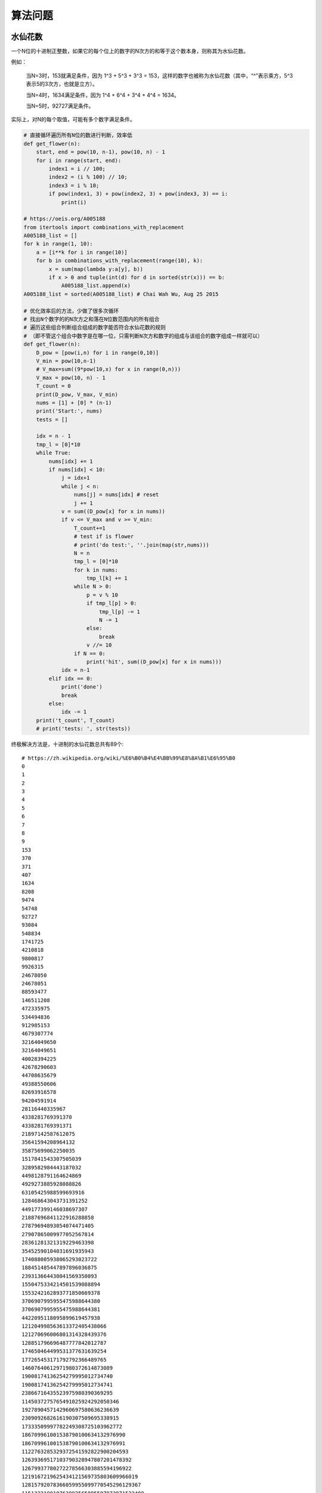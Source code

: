 算法问题
================
水仙花数
-----------
一个N位的十进制正整数，如果它的每个位上的数字的N次方的和等于这个数本身，则称其为水仙花数。

例如：

  当N=3时，153就满足条件，因为 1^3 + 5^3 + 3^3 = 153，这样的数字也被称为水仙花数（其中，“^”表示乘方，5^3表示5的3次方，也就是立方）。

  当N=4时，1634满足条件，因为 1^4 + 6^4 + 3^4 + 4^4 = 1634。

  当N=5时，92727满足条件。

实际上，对N的每个取值，可能有多个数字满足条件。

.. code:: python

    # 直接循环遍历所有N位的数进行判断，效率低
    def get_flower(n):
        start, end = pow(10, n-1), pow(10, n) - 1
        for i in range(start, end):
            index1 = i // 100;
            index2 = (i % 100) // 10;
            index3 = i % 10;
            if pow(index1, 3) + pow(index2, 3) + pow(index3, 3) == i:
                print(i)

    # https://oeis.org/A005188
    from itertools import combinations_with_replacement
    A005188_list = []
    for k in range(1, 10):
        a = [i**k for i in range(10)]
        for b in combinations_with_replacement(range(10), k):
            x = sum(map(lambda y:a[y], b))
            if x > 0 and tuple(int(d) for d in sorted(str(x))) == b:
                A005188_list.append(x)
    A005188_list = sorted(A005188_list) # Chai Wah Wu, Aug 25 2015

    # 优化效率后的方法，少做了很多次循环
    # 找出N个数字的的N次方之和落在N位数范围内的所有组合
    # 遍历这些组合判断组合组成的数字能否符合水仙花数的规则
    # （即不管这个组合中数字是在哪一位，只需判断N次方和数字的组成与该组合的数字组成一样就可以）
    def get_flower(n):
        D_pow = [pow(i,n) for i in range(0,10)]
        V_min = pow(10,n-1)
        # V_max=sum((9*pow(10,x) for x in range(0,n)))
        V_max = pow(10, n) - 1
        T_count = 0
        print(D_pow, V_max, V_min)
        nums = [1] + [0] * (n-1)
        print('Start:', nums)
        tests = []

        idx = n - 1
        tmp_l = [0]*10
        while True:
            nums[idx] += 1
            if nums[idx] < 10:
                j = idx+1
                while j < n:
                    nums[j] = nums[idx] # reset
                    j += 1
                v = sum((D_pow[x] for x in nums))
                if v <= V_max and v >= V_min:
                    T_count+=1
                    # test if is flower
                    # print('do test:', ''.join(map(str,nums)))
                    N = n
                    tmp_l = [0]*10
                    for k in nums:
                        tmp_l[k] += 1
                    while N > 0:
                        p = v % 10
                        if tmp_l[p] > 0:
                            tmp_l[p] -= 1
                            N -= 1
                        else:
                            break
                        v //= 10
                    if N == 0:
                        print('hit', sum((D_pow[x] for x in nums)))
                idx = n-1
            elif idx == 0:
                print('done')
                break
            else:
                idx -= 1
        print('t_count', T_count)
        # print('tests: ', str(tests))


终极解决方法是，十进制的水仙花数总共有89个::

    # https://zh.wikipedia.org/wiki/%E6%B0%B4%E4%BB%99%E8%8A%B1%E6%95%B0
    0
    1
    2
    3
    4
    5
    6
    7
    8
    9
    153
    370
    371
    407
    1634
    8208
    9474
    54748
    92727
    93084
    548834
    1741725
    4210818
    9800817
    9926315
    24678050
    24678051
    88593477
    146511208
    472335975
    534494836
    912985153
    4679307774
    32164049650
    32164049651
    40028394225
    42678290603
    44708635679
    49388550606
    82693916578
    94204591914
    28116440335967
    4338281769391370
    4338281769391371
    21897142587612075
    35641594208964132
    35875699062250035
    1517841543307505039
    3289582984443187032
    4498128791164624869
    4929273885928088826
    63105425988599693916
    128468643043731391252
    449177399146038697307
    21887696841122916288858
    27879694893054074471405
    27907865009977052567814
    28361281321319229463398
    35452590104031691935943
    174088005938065293023722
    188451485447897896036875
    239313664430041569350093
    1550475334214501539088894
    1553242162893771850669378
    3706907995955475988644380
    3706907995955475988644381
    4422095118095899619457938
    121204998563613372405438066
    121270696006801314328439376
    128851796696487777842012787
    174650464499531377631639254
    177265453171792792366489765
    14607640612971980372614873089
    19008174136254279995012734740
    19008174136254279995012734741
    23866716435523975980390369295
    1145037275765491025924292050346
    1927890457142960697580636236639
    2309092682616190307509695338915
    17333509997782249308725103962772
    186709961001538790100634132976990
    186709961001538790100634132976991
    1122763285329372541592822900204593
    12639369517103790328947807201478392
    12679937780272278566303885594196922
    1219167219625434121569735803609966019
    12815792078366059955099770545296129367
    115132219018763992565095597973971522400
    115132219018763992565095597973971522401

我们把这些数存到数组，直接取出来就可以了。


回文算法
------------
回文（Palindrome），就是一个序列（如字符串）正着读反着读是一样的。

.. code:: python

    def isPlidromNonRecursive(inputStr):
        strLen = len(inputStr)
        currentStart = 0
        currentEnd = strLen - 1
        while currentStart <= currentEnd:
            if inputStr[currentStart] != inputStr[currentEnd]:
                return False
            else:
                currentStart += 1
                currentEnd -= 1
        return True

    def isPlidromRecursive(inputStr, start, end):
        if len(inputStr) <= 1:
            return True
        if start >= end:
            return True
        if inputStr[start] != inputStr[end]:
            return False
        else:
            return isPlidromRecursive(inputStr, start+1, end-1)
    isPlidromRecursive('abc', 0, len('abc')-1)

    # 复杂度O(n)的，不过是python内部用C语言实现的，猜测会比前2个方法快。
    def isPalindrome(s):
        return s == s[::-1]
